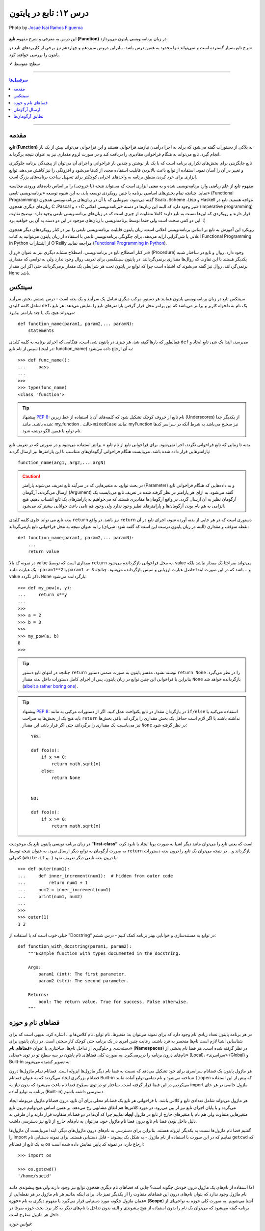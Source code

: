 .. role:: emoji-size

.. meta::
   :description: پایتون به پارسی - کتاب آنلاین و آزاد آموزش زبان برنامه‌نویسی پایتون - درس دوازدهم: تابع در پایتون


.. _lesson-12: 

درس ۱۲: تابع در پایتون
===========================================================

.. figure:: /_static/pages/12-python-function.jpg
    :align: center
    :alt: تابع در پایتون
    :class: page-image

    Photo by `Josue Isai Ramos Figueroa <https://unsplash.com/photos/qvBYnMuNJ9A>`__

این درس به معرفی و شرح مفهوم **تابع (Function)** در زبان برنامه‌نویسی پایتون می‌پردازد.


شرح تابع بسیار گسترده است و نمی‌تواند تنها محدود به همین درس باشد، بنابراین دروس سیزدهم و چهاردهم نیز برخی از کاربردهای تابع در پایتون را بررسی خواهند کرد.



:emoji-size:`✔` سطح: متوسط

----


.. contents:: سرفصل‌ها
    :depth: 2

----


.. _introduction-to-function: 

مقدمه
------

**تابع (Function)** به بلاکی از دستورات گفته می‌شود که برای به اجرا درآمدن نیازمند فراخوانی هستند و این فراخوانی می‌تواند بیش از یک بار انجام گیرد. تابع می‌تواند به هنگام فراخوانی مقادیری را دریافت کند و در صورت لزوم مقداری نیز به عنوان نتیجه برگرداند.

تابع جایگزینی برای بخش‌های تکراری برنامه است که با یک بار نوشتن و چندین بار فراخوانی و اجرای آن می‌توان از پیچیدگی برنامه جلوگیری و تغییر در آن را آسان نمود. استفاده از توابع باعث بالابردن قابلیت استفاده مجدد از کدها می‌شود و افزونگی را نیز کاهش می‌دهد. توابع ابزاری برای خرد کردن منطق برنامه به واحدهای اجرایی کوچکتر برای تسهیل ساخت برنامه‌های بزرگ است.

مفهوم تابع از علم ریاضی وارد برنامه‌نویسی شده و به معنی ابزاری است که می‌تواند نتیجه (یا خروجی) را بر اساس داده‌های ورودی محاسبه نماید. چنانچه تمام بخش‌های اساسی برنامه با چنین رویکردی توسعه یابد، به این شیوه توسعه «برنامه‌نویسی تابعی» (Functional Programming) گفته می‌شود، شیوه‌ایی که با آن در زبان‌های برنامه‌نویسی همچون Scala ،Scheme ،Lisp و Haskell مواجه هستید. تابع در زبان‌های دیگری همچون C ،Pascal و ++C نیز وجود دارد که البته این زبان‌ها در دسته «برنامه‌نویسی اعلانی» (Imperative programming) قرار دارند و رویکردی که این‌ها نسبت به تابع دارند کاملا متفاوت از چیزی است که در زبان‌های برنامه‌نویسی تابعی وجود دارد. توضیح تفاوت این دو کمی سخت است ولی حتما توسط برنامه‌نویسی با زبان‌های موجود در این دو دسته به آن پی خواهید برد. :)

رویکرد این آموزش به تابع بر اساس برنامه‌نویسی اعلانی است. زبان پایتون قابلیت برنامه‌نویسی تابعی را نیز در کنار رویکردهای دیگر همچون اعلانی یا شی‌گرایی ارایه می‌دهد. برای چگونگی برنامه‌نویسی تابعی با استفاده از زبان پایتون می‌توانید به کتاب Functional Programming in Python  از انتشارات O'Reilly مراجعه نمایید (`Functional Programming in Python <http://www.oreilly.com/programming/free/functional-programming-python.csp>`__).

در کنار اصطلاح تابع در برنامه‌نویسی، اصطلاح مشابه دیگری نیز به عنوان «رِوال» (Procedure) وجود دارد. روال و تابع در ساختار شبیه یکدیگر هستند با این تفاوت که روال‌ها مقداری برنمی‌گردانند. در پایتون سینتکسی برای تعریف روال وجود ندارد ولی به توابعی که مقداری برنمی‌گردانند، روال نیز گفته می‌شوند که اشتباه است چرا که توابع در پایتون تحت هر شرایطی یک مقدار برمی‌گردانند حتی اگر این مقدار ``None`` باشد.

.. _python-function-syntax: 

سینتکس
--------

سینتکس تابع در زبان برنامه‌نویسی پایتون همانند هر دستور مرکب دیگری شامل یک سرآیند و یک بدنه است - درس ششم. بخش سرآیند شامل کلمه کلیدی ``def``، یک نام به دلخواه کاربر و پرانتز‌ می‌باشد که این پرانتز‌ محل قرار گرفتن پارامترهای تابع را نمایش می‌دهد. هر تابع می‌تواند هیچ، یک یا چند پارامتر بپذیرد::

    def function_name(param1, param2,... paramN):
        statements

همانطور که بارها گفته شد، هر چیزی در پایتون شی است، هنگامی که اجرای برنامه به کلمه کلیدی ``def`` می‌رسد، ابتدا یک شی تابع ایجاد و سپس از نام تابع (در اینجا: function_name) به آن ارجاع داده می‌شود::

    >>> def func_name():
    ...     pass
    ... 
    >>>
    >>> type(func_name)
    <class 'function'>

.. tip:: 
    پیشنهاد `PEP 8 <http://www.python.org/dev/peps/pep-0008>`__: نام تابع از حروف کوچک تشکیل شود که کلمه‌های آن با استفاده از خط زیرین (Underscores) از یکدیگر جدا شده باشند. مانند: my_function . حالت ``mixedCase`` مانند: myFunction نیز صحیح می‌باشد به شرط آنکه در سراسر کدها نام توابع با همین الگو نوشته شود.

بدنه تا زمانی که تابع فراخوانی نگردد، اجرا نمی‌شود. برای فراخوانی تابع از نام تابع + پرانتز استفاده می‌شود و در صورتی که در تعریف تابع پارامترهایی قرار داده شده باشد، می‌بایست هنگام فراخوانی آرگومان‌های متناسب با این پارامترها نیز ارسال گردند::

    function_name(arg1, arg2,... argN)


.. caution:: 
    در بحث توابع، به متغیرهایی که در سرآیند تابع تعریف می‌شوند پارامتر (Parameter) و به داده‌هایی که هنگام فراخوانی تابع ارسال می‌گردند، آرگومان (Argument) گفته می‌شود. به ازای هر پارامتر در نظر گرفته شده در تعریف تابع می‌بایست یک آرگومان نظیر به آن ارسال گردد. در واقع آرگومان‌ها مقادیری هستند که می‌خواهیم به پارامترهای یک تابع انتساب دهیم. هیچ الزامی به هم نام بودن آرگومان‌ها و پارامترهای نظیر وجود ندارد ولی وجود هم نامی باعث خوانایی بیشتر کد می‌شود.



بدنه تابع می تواند حاوی کلمه کلیدی ``return`` نیز باشد. در واقع ``return`` دستوری است که در هر جایی از بدنه آورده شود، اجرای تابع در آن نقطه متوقف و مقداری (البته در زبان پایتون درست این است که گفته شود: شی‌ای) را به عنوان نتیجه به محل فراخوانی تابع بازمی‌گرداند::

    def function_name(param1, param2,... paramN):
        ...
        return value

در نمونه کد بالا value مقداری است که توسط ``return`` به محل فراخوانی بازگردانده می‌شود. value می‌تواند صراحتا یک مقدار نباشد بلکه یک عبارت مانند : ``param1**2`` یا ``param1 > 3`` و... باشد که در این صورت ابتدا حاصل عبارت ارزیابی و سپس بازگردانده می‌شود. چنانچه value ذکر نگردد، ``None`` بازگردانده می‌شود::

    >>> def my_pow(x, y):
    ...     return x**y
    ... 
    >>> 
    >>> a = 2
    >>> b = 3
    >>> 
    >>> my_pow(a, b)
    8
    >>>

.. tip:: 

    چنانچه در انتهای تابع دستور ``return`` نوشته نشود، مفسر پایتون به صورت ضمنی دستور ``return None`` را در نظر می‌گیرد. بنابراین با فراخوانی این چنین توابع در زبان پایتون، پس از اجرای کامل دستورات داخل بدنه مقدار ``None`` بازگردانده خواهد شد (`albeit a rather boring one <https://docs.python.org/3/tutorial/controlflow.html#defining-functions>`__).

.. tip:: 
    پیشنهاد `PEP 8 <http://www.python.org/dev/peps/pep-0008>`__: در بازگردان مقدار در تابع یکنواخت عمل کنید. اگر از دستورات مرکبی به مانند ``if/else`` استفاده می‌کنید یا باید هیچ یک از بخش‌ها به صراحت ``return`` نداشته باشند یا اگر لازم است حداقل یک بخش مقداری را برگرداند، باقی بخش‌ها نیز می‌بایست یک مقداری را برگردانند حتی اگر قرار باشد این مقدار ``None`` در نظر گرفته شود::

      YES:
      
      def foo(x):
          if x >= 0:
              return math.sqrt(x)
          else:
              return None


      NO:
    
      def foo(x):
          if x >= 0:
              return math.sqrt(x)

در زبان برنامه نویسی پایتون تابع یک موجودیت **”first-class“** است که یعنی تابع را می‌توان مانند دیگر اشیا به صورت پویا ایجاد یا نابود کرد، به صورت آرگومان به توابع دیگر ارسال نمود، به عنوان نتیجه توسط ``return`` بازگرداند و... در نتیجه می‌توان یک تابع را درون بدنه دستورات کنترلی (``while`` ،``if`` و...) یا درون بدنه تابعی دیگر تعریف نمود::

   >>> def outer(num1):
   ...     def inner_increment(num1):  # hidden from outer code
   ...         return num1 + 1
   ...     num2 = inner_increment(num1)
   ...     print(num1, num2)
   ... 
   >>> 
   >>> outer(1)
   1 2


خیلی خوب است که با استفاده از ”Docstring“ در توابع به مستندسازی و خوانایی بهتر برنامه کمک کنیم - درس ششم::


    def function_with_docstring(param1, param2):
        """Example function with types documented in the docstring.

        Args:
            param1 (int): The first parameter.
            param2 (str): The second parameter.

        Returns:
            bool: The return value. True for success, False otherwise.
        """
    

.. _python-namespaces-scope: 

فضاهای نام و حوزه
------------------

در هر برنامه پایتون تعداد زیادی نام وجود دارد که برای نمونه می‌توان به: متغیرها، نام توابع، نام کلاس‌ها و... اشاره کرد. بدیهی است که برای شناسایی اشیا لازم است نام‌ها منحصر به فرد باشند، رعایت چنین امری در یک برنامه حتی کوچک کار سختی است. در زبان پایتون برای دسته‌بندی و جلوگیری از تداخل نام‌ها، ساختاری با عنوان «**فضاهای نام**» (**Namespaces**) در نظر گرفته شده است. هر فضا نام بخشی از نام‌های درون برنامه را دربر‌می‌گیرد. به صورت کلی فضاهای نام پایتون در سه سطح تو در توی «محلی» (Local)، «سراسری» (Global) و Built-in به تصویر کشیده می‌شوند:

.. image:: /_static/lessons/l12-nested-namespaces-python.jpg
    :align: center

هر ماژول پایتون یک فضانام سراسری برای خود تشکیل می‌دهد که نسبت به فضا نام دیگر ماژول‌ها ایزوله است. فضانام تمام ماژول‌ها درون فضانام بزرگتری ایجاد می‌گردند که به عنوان فضانام Built-in شناخته می‌شود و نام تمامی توابع آماده مانند ``()open`` که پیش از این استفاده می‌کردیم در این فضا قرار گرفته است. ساختار تو در توی سطوح فضا نام باعث می‌شود که بدون نیاز به import ماژول خاصی در هر جای برنامه به توابع آماده (Built-in) دسترسی داشته باشیم.

هر ماژول می‌تواند شامل تعدادی تابع و کلاس باشد. با فراخوانی هر تابع یک فضانام محلی برای آن تابع، درون فضانام ماژول مربوطه ایجاد می‌گردد و با پایان اجرای تابع نیز از بین می‌رود، در مورد کلاس‌ها هم اتفاق مشابهی رخ می‌دهد. بر همین اساس می‌توانیم درون تابع متغیرهایی متفاوت ولی هم نام با متغیرهای خارج از تابع در ماژول **ایجاد** نماییم چرا که آن‌ها در دو فضانام متفاوت قرار دارند و از طرفی به دلیل داخل بودن فضا نام تابع درون فضا نام ماژول خود، می‌توان به نام‌های خارج از تابع نیز دسترسی داشت.

گفتیم فضا نام ماژول‌ها نسبت به یکدیگر ایزوله هستند. بنابراین برای دسترسی به نام‌های درون ماژول‌های دیگر، ابتدا می‌بایست آن‌ ماژول‌ها را import نماییم که در این صورت با استفاده از نام ماژول - به شکل یک پیشوند - قابل دستیابی هستند. برای نمونه دستیابی نام ``getcwd`` که به یک تابع از فضانام ``os`` ارجاع دارد، در نمونه کد پایین نمایش داده شده است::


    >>> import os

    >>> os.getcwd()
    '/home/saeid'

اما استفاده از نام‌های یک ماژول درون خودش چگونه است؟ جایی که فضا‌های نام دیگری همچون توابع نیز وجود دارند ولی هیچ پیشوندی مانند نام ماژول وجود ندارد که بتوان نام‌های درون این فضاهای متفاوت را از یکدیگر تمیز داد. برای اینکه بدانیم هر نام ماژول در هر نقطه‌ایی از همان ماژول چگونه مورد دستیابی قرار می‌گیرد با مفهوم دیگری به نام «**حوزه**» (**Scope**) آشنا می‌شویم. به صورت کلی حوزه به نواحی‌ای از برنامه گفته می‌شود که می‌توان یک نام را بدون استفاده از هیچ پیشوندی و البته بدون تداخل با نام‌های دیگر به کار برد. بحث حوزه صرفا در داخل هر ماژول مطرح است.

*قوانین حوزه:*

* بدنه ماژول - منظور نواحی‌ای که خارج از بدنه توابع و کلاس‌ها قرار دارد - **حوزه سراسری** (**Global Scope**) است. توجه داشته باشید که واژه «سراسری» در بحث حوزه (یا فضانام) تنها به سراسر کدهای داخل هر ماژول اشاره دارد و نه سراسر برنامه. به صورت کلی هر جایی از زبان پایتون که واژه سراسری (Global) را شنیدید (یا خواندید) به یاد ماژول بیافتید::

    # This is a global variable
    a = 0

    if a == 0:
        # This is still a global variable
        b = 1

  *در نمونه کد بالا، حوزه تعریف هر دو متغیر a و b از نوع سراسری است. بدنه دستورات کنترلی فاقد یک فضانام جداگانه است و تعریف متغیر در این نواحی از برنامه  درون حوزه سراسری قرار می‌گیرد.*

  | 


* بدنه هر تابع یک **حوزه محلی** (**Local Scope**) است و به صورت پیش‌فرض تمام متغیرهایی که درون توابع ایجاد می‌گردند درون حوزه محلی قرار گرفته‌اند مگر اینکه با استفاده از کلمه‌های کلیدی ``global`` یا ``nonlocal`` مشخص شده باشند. چنانچه بخواهیم درون تابع انتسابی به یکی از نام‌های موجود در حوزه سراسری انجام دهیم، می‌بایست از دستور ``global`` استفاده کنیم. به نمونه کدهای پایین توجه نمایید::

    
    def my_function(c):
        # this is a local variable
        d = 3


  ::

      >>> a = 0
      >>> 
      >>> def my_function():
      ...    a = 3
      ...    print(a)
      ... 
      >>> 
      >>> a
      0
      >>> my_function()
      3
      >>> a
      0
      >>> 

  ::

     >>> a = 0
     >>> 
     >>> def my_function():
     ...     global a
     ...     a = 3
     ...     print(a)
     ... 
     >>> 
     >>> a
     0
     >>> my_function()
     3
     >>> a
     3
     >>> 

  در توابع تو در تو نیز فرقی ندارد، هر تابع که فراخوانی می‌شود فضانامی مجزا برای آن ایجاد می‌شود و حوزه محلی خود را خواهد داشت. دستور ``nonlocal`` در پایتون ۳ ارائه شده است و در توابع تو در تو کاربرد دارد. هنگامی که بخواهیم داخل بدنه تابع درونی انتسابی به نامی تعریف شده در یکی از توابع بیرونی آن انجام دهیم، می‌بایست از این دستور برای مشخص کردن نام مورد نظر استفاده کنیم::

    >>> def outer():
    ...     x = 1
    ...     def inner():
    ...         x = 2
    ...         print("inner:", x)
    ...     inner()
    ...     print("outer:", x)
    ... 
    >>>
    >>> outer()
    inner: 2
    outer: 1
    >>>

  ::

      >>> def outer():
      ...     x = 1
      ...     def inner():
      ...         nonlocal x
      ...         x = 2
      ...         print("inner:", x)
      ...     inner()
      ...     print("outer:", x)
      ... 
      >>>
      >>> outer()
      inner: 2
      outer: 2
      >>>

* وقتی از متغیری استفاده می‌کنیم، مفسر پایتون ابتدا می‌بایست حوزه و فضانام آن را تشخیص دهد تا بتواند شی‌ای که این متغیر به آن ارجاع دارد را پیدا کند. فرض کنیم متغیری درون عبارتی در بدنه یک تابع به کار رفته باشد در این صورت مفسر ابتدا حوزه محلی که متغیر در آن وجود دارد را برای یافتن تعریف متغیر جستجو می‌کند و چنانچه نیابد به سراغ حوزه محلی تابع بیرونی آن - در صورت وجود - می‌رود و همینطور ادامه می‌دهد که در نهایت حوزه سراسری ماژول و پس از آن نیز Built-in را بررسی می‌کند؛ اگر هم به نتیجه‌ایی نرسد یک استثنا ``NameError`` رخ می‌دهد::

    >>> x = 0
    >>> 
    >>> def outer():
    ...     x = 1
    ...     def inner():
    ...         print(x)
    ...     inner()
    ... 
    >>> outer()
    1

  ::

      >>> x = 0
      >>> 
      >>> def outer():
      ...     def inner():
      ...         print(x)
      ...     inner()
      ... 
      >>> outer()
      0


  ::

      >>> x = 0
      >>> 
      >>> def outer():
      ...     def inner():
      ...         print(z)
      ...     inner()
      ... 
      >>> outer()
      Traceback (most recent call last):
        File "<stdin>", line 1, in <module>
        File "<stdin>", line 4, in outer
        File "<stdin>", line 3, in inner
      NameError: name 'z' is not defined
      >>> 


.. _python-passing-arguments: 

ارسال آرگومان
--------------

به صورت خودکار با ارسال آرگومان به تابع، متغیرهایی محلی از انتساب اشیای آرگومان‌ها به اسامی پارامترهای موجود در سرآیند تابع به وجود می‌آیند::

    >>> def f(a):
    ...     print(a*a)
    ... 
    >>> 
    >>> b = 3
    >>> f(b)
    9

*با فراخوانی تابع f در نمونه کد بالا، متغیر محلی a ایجاد می‌گردد که به شی صحیح 3 اشاره دارد.*

توجه داشته باشید که با انتساب شی‌ای جدید به پارامترهای تابع، عملا ارسال آرگومان بی‌تاثیر می‌گردد::

    >>> def f(a):
    ...     a = 2
    ...     print(a*a)
    ... 
    >>> b = 3
    >>> f(b)
    4


**نکته مهم در ارسال آرگومان، توجه به چگونگی آن است!**

در بین زبان‌های برنامه‌نویسی دو شیوه برای ارسال آرگومان‌ رایج است: **”by value“** و **”by reference“**. در شیوه by value یک کپی از مقدار آرگومان به تابع ارسال می‌گردد و در نتیجه با تغییر مقدار پارامتر متناظر در تابع، مقدار آرگومان ارسال شده در خارج از تابع بدون تغییر باقی می‌ماند. به مثال پایتونی پایین توجه نمایید::

    >>> def f(a):
    ...     a = 2
    ...     print(a*a)
    ... 
    >>> b = 3
    >>> f(b)
    4
    >>> b
    3

*همانطور که در نمونه کد بالا قابل مشاهده است، مقدار متغییر b بدون تغییر باقی مانده است.*

ولی در شیوه by reference به جای ارسال یک کپی از مقدار آرگومان، یک ارجاع (reference) از آرگومان به تابع ارسال می‌گردد. می‌توان این‌طور در نظر گرفت که پارامتر متناظر در تابع، همان آرگومان در خارج از تابع است. در نتیجه با تغییر مقدار پارامتر متناظر در تابع، مقدار آرگومان در خارج از تابع نیز تغییر می‌کند. به مثال پایتونی پایین توجه نمایید::

    >>> def f(a):
    ...    a[0] = 3
    ...    print(a)
    ... 
    >>> b = [1, 2]
    >>> f(b)
    [3, 2]
    >>> b
    [3, 2]

این دو از شیوه‌‌های مرسوم در زبان‌های برنامه‌نویسی هستند ولی ارسال پارامتر به صورت خاص در زبان برنامه‌نویسی پایتون چگونه است؟ در پایتون هر چیزی یک شی است و در نتیجه ارسال آرگومان‌ها در هر شرایطی به صورت **”by reference“** انجام می‌پذیرد. 

و اگر سوال شود که علت تفاوت رفتار در دو مثال قبل چیست؟ باید بدانیم که علت به ماهیت اشیای آرگومان‌های ارسالی مربوط است. ارسال اشیای تغییرناپذیر (Immutable) به مانند انواع بولین، اعداد، رشته و توپِل به تابع، باعث بروز رفتاری مشابه با شیوه by value می‌شود ولی در مورد ارسال اشیای تغییرپذیر (Mutable) به مانند انواع لیست، دیکشنری و مجموعه اینگونه نخواهد بود. به تصاویر پایین توجه نمایید:

.. image:: /_static/lessons/l12-python-passing-arguments-01.png
    :align: center

.. image:: /_static/lessons/l12-python-passing-arguments-02.png
    :align: center

اشیای تغییرپذیر در پایتون اشیایی هستند که بدون تغییر ``()id‍‍`` آن‌ها، مقدارشان قابل تغییر است. خروجی تابع ``()id‍‍`` برای هر شی بیانگر شناسه منحصر به فرد آن شی است که در واقع نشانی آن در حافظه نیز می‌باشد [`اسناد پایتون <http://docs.python.org/3/library/functions.html#id>`__] - درس پنجم.

برای جلوگیری از تغییر اشیای تغییرپذیر درون تابع، می‌توان به گونه‌ایی که در درس هشتم گفته شد یک کپی از این نوع اشیا را ایجاد و سپس به صورت آرگومان به تابع ارسال کرد::

    >>> def f(a):
    ...     a[0] = 3
    ...     print(a)
    ... 
    >>> b = [1, 2]
    >>> f(b[:])      # Pass a copy
    [3, 2]
    >>> b
    [1, 2]

در نمونه کد بالا، از آنجایی که تمام اعضای شی لیست متغیر b تماما از انواع تغییرناپذیر هستند، یک کپی سطحی (Shallow Copy) از شی کفایت می‌کند ولی در حالتی غیر از این می‌بایست یک کپی عمیق (Deep Copy) از شی ارسال گردد - درس هشتم.

البته گاهی واقعا نیاز است که مقدار تغییر یافته از متغیری که به تابع ارسال می‌شود را نیز بیرون از تابع هم در اختیار داشته باشیم. برای این منظور در برخی از زبان‌های برنامه‌نویسی امکان ارسال به شیوه by reference بنابر خواست برنامه‌نویس فراهم شده است. برای مثال در زبان php این کار با قرار دادن یک ``&`` در پشت پارامتر مورد نظر انجام می‌پذیرد:

.. code-block:: php
    
    <?php
    function foo(&$var)
    {
        $var++;
    }

    $a=5;
    foo($a);
    // $a is 6 here
    ?>

در پایتون چنین قابلیتی وجود ندارد، حداقل برای اشیای تغییرناپذیر! ولی می‌توان با استفاده از امکان بازگشت چندین شی توسط دستور ``return``، آن را پوشش داد. با استفاده از این شیوه می‌توان هر تعداد از پارمترهای مورد نیاز خود را به خارج از تابع انتقال داد::

    >>> def multiple(x, y):
    ...     x = 2
    ...     y = [3, 4]
    ...     return x, y
    ... 
    >>> X = 1
    >>> Y = [1, 2]
    >>> 
    >>> X, Y = multiple(X, Y)
    >>> 
    >>> X
    2
    >>> Y
    [3, 4]

توجه داشته باشید که در این حالت دستور ``return`` تمام این اشیا را در قالب یک شی توپِل برمی‌گرداند::

    >>> multiple(X, Y)
    (2, [3, 4])


.. _python-matching-arguments: 

تطابق آرگومان‌ها
------------------
پیش‌تر به لزوم همخوانی تعداد آرگومان‌های ارسالی با پارامترهای موجود در سرآیند تابع اشاره شد::

    >>> def f(a, b, c):
    ...     pass
    ... 
    >>>
    >>> f(1, 2)
    Traceback (most recent call last):
      File "<stdin>", line 1, in <module>
    TypeError: f() missing 1 required positional argument: 'c'
    >>> 
    >>> f(1, 2, 3, 4)
    Traceback (most recent call last):
      File "<stdin>", line 1, in <module>
    TypeError: f() takes 3 positional arguments but 4 were given
    >>> 

در ادامه به ارایه انواع سینتکس‌های مورد قبول پایتون در تطابق آرگومان‌ها (Argument Matching) با پارامتر‌های تابع می‌پردازیم:

* سینتکس معمول که تاکنون استفاده می‌کردیم یعنی به صراحت در ازای هر پارامتر یک آرگومان نظیر ارسال گردد. عمل تطابق در این سینتکس بر اساس موقعیت آرگومان‌ها انجام می‌شود که در نتیجه می‌بایست ترتیب آرگومان‌ها، متناظر با ترتیب پارامترها در سرآیند تابع باشد::

    >>> def f(a, b, c):
    ...     print("a= ", a)
    ...     print("b= ", b)
    ...     print("c= ", c)
    ... 
    >>> f(1, 2, 3)
    a=  1
    b=  2
    c=  3
    >>> f("one", 2, [3,33,333])
    a=  one
    b=  2
    c=  [3, 33, 333]
    >>> 


* سینتکس نام=مقدار، در این سینتکس آرگومان‌ها به نام پارامترها انتساب داده می‌شوند و از آنجا که عمل تطابق بر اساس نام پارامترها انجام می‌شود دیگر موقعیت یا ترتیب آرگومان‌ها اهمیتی ندارد::

    >>> def f(a, b, c):
    ...     print(a, b, c)
    ... 
    >>> f(a=1, c=3, b=2)
    1 2 3

  می‌توان از این دو سینتکس به صورت ترکیبی نیز استفاده کرد. فقط باید توجه داشت آرگومان‌هایی که عمل تطابق آن‌ها وابسته به موقعیت است را - با رعایت ترتیب موارد قبل‌تر از آن - در ابتدا قرار دهیم. به مثال پایین توجه نمایید::


      >>> def f(a, b, c):
      ...     print("a= ", a)
      ...     print("b= ", b)
      ...     print("c= ", c)
      ... 
      >>> f(1, c=3, b=2)
      a=  1
      b=  2
      c=  3
      >>> f(1, 2, c=3)
      a=  1
      b=  2
      c=  3
      >>> 


  برای تابع مثال بالا، حالت‌های فراخوانی پایین نادرست هستند::

      >>> f(c=3, b=2, 1)
        File "<stdin>", line 1
      SyntaxError: positional argument follows keyword argument

      >>> f(a=1, 2, c=3)
        File "<stdin>", line 1
      SyntaxError: positional argument follows keyword argument

      >>> f(a=1, 2, 3)
        File "<stdin>", line 1
      SyntaxError: positional argument follows keyword argument

      >>> f(2, a=1, c=3)
      Traceback (most recent call last):
        File "<stdin>", line 1, in <module>
      TypeError: f() got multiple values for argument 'a'


* سینتکس ``iterable*``، در این سینتکس یک شی از نوع تکرارپذیر (iterable - درس نهم) مانند انواع رشته، توپِل، لیست و... که توسط یک کاراکتر ستاره ``*‍‍`` نشانه‌گذاری شده است، به تابع ارسال می‌گردد. در این صورت بر اساس ترتیب موقعیت، اعضای درون شی تکرارپذیر به پارامتر‌های تابع اختصاص می‌یابند::

    >>> def f(a, b, c):
    ...     print("a= ", a)
    ...     print("b= ", b)
    ...     print("c= ", c)
    ... 
    >>> 
    >>>my_list = [1, 2, 3]
    >>>
    >>> f(*my_list)
    a=  1
    b=  2
    c=  3
    >>>
    >>> my_list_2 = [1, 2, 3, 4]
    >>>
    >>> f(*my_list_2)
    Traceback (most recent call last):
      File "<stdin>", line 1, in <module>
    TypeError: f() takes 3 positional arguments but 4 were given
    >>> 



* سینتکس ``dict**``، در این سینتکس یک شی دیکشنری که توسط دو کاراکتر ستاره ``**`` نشانه‌گذاری شده است به تابع ارسال می‌شود. کلید‌های این شی دیکشنری می‌بایست هم‌نام با پارامترهای تعریف شده در سرآیند تابع باشند. پس از فراخوانی تابع، این شی دیکشنری باز می‌شود و بر اساس نام کلید در جفت‌های کلید:مقدار درون آن، پارامترهای تابع مقداردهی می‌شوند::

    >>> def f(a, b, c):
    ...     print(a, b, c)
    ... 
    >>> b = {'a':1, 'c':3, 'b':2}
    >>> f(**b)
    1 2 3

**این چهار سینتکس بر تعیین آرگومان‌ها در هنگام فراخوانی تابع بحث می‌کردند و در تمام آن‌ها می‌بایست تعداد آرگومان‌های ارسالی با تعداد پارامترهای تعریف شده در سرآیند تابع برابر باشد و البته بدیهی است که در دو سینتکس پایانی لازم است تعداد اعضای شی تکرارپذیر یا تعداد جفت‌های کلید:مقدار شی دیکشنری با تعداد پارامترهای تابع برابر باشند.**

در ادامه به ارایه سینتکس‌هایی در این زمینه می‌پردازیم که هنگام تعیین پارامترهای تابع نقش دارند.

* **سینتکس معمول** که تاکنون استفاده می‌کردیم یعنی به صراحت تک تک پارامترها را تعریف کنیم::

    >>> def f(a, b, c):
    ...     print(a, b, c)
    ... 
    >>> f(1, 2, 3)
    1 2 3

* **سینتکس تعیین مقدار پیش‌فرض برای پارامترها**. می‌توان هنگام تعیین هر پارامتر در تعریف تابع، مقداری را نیز به آن انتساب داد؛ در این شرایط اگر آرگومانی نظیر با آن پارامتر ارسال نگردد، مقدار پیش‌فرض آن پارامتر در نظر گرفته خواهد شد. به این گونه پارامترها، **اختیاری** نیز گفته می‌شود::

    >>> def chaap(text=None):
    ...     if text:
    ...         print(text)
    ...     else:
    ...         print("Nothing!")
    ... 
    >>>
    >>> chaap("Python :)")
    Python :)
    >>>
    >>> chaap()
    Nothing!
    >>> 

  پارامتر با مقدار پیش‌فرض را می‌توان در کنار پارمترهای اجباری (بدون مقدار پیش‌فرض) تعریف کرد که در این شرایط می‌بایست پارامترهای دارای مقدار پیش‌فرض را در انتها قرار داد::

      >>> def f(a, b=2, c=3):     # a required, b and c optional
              print(a, b, c)


  ::

      >>> f(1)          # Use defaults
      1 2 3

      >>> f(a=1) 
      1 2 3


  ::

      >>> f(1, 4)       # Override defaults
      1 4 3

      >>> f(1, 4, 5) 
      1 4 5

  ::

      >>> f(1, c=6)     # Choose defaults
      1 2 6



* سینتکس ``name*``، تمام آرگومان‌های ارسالی را در قالب یه شی توپِل دریافت می‌کند - این قابلیت در مواقعی که تعداد آرگومان‌های ارسالی متغییر است کمک بزرگی می‌کند::

    >>> def f(*name):
    ...     print(type(name))
    ...     print(name)
    ... 
    >>>

    >>> f(1)
    <class 'tuple'>
    (1,)

    >>> f(1, 2, 3)
    <class 'tuple'>
    (1, 2, 3)


  ::

      >>> def f(a, b=2, *args):
      ...     print("a= ", a)
      ...     print("b= ", b)
      ...     print("args= ", args)
      ... 
      >>>

      >>> f(1)
      a= 1
      b= 2
      args= ()


      >>> f(1, 5)
      a= 1
      b= 5
      args= ()


      >>> f(1, "FF", 3)
      a= 1
      b= FF
      args= (3,)


      >>> f(1, "FF", 3, 4, 5)
      a= 1
      b= FF
      args= (3, 4, 5)


      >>> f()
      Traceback (most recent call last):
        File "<stdin>", line 1, in <module>
      TypeError: f() missing 1 required positional argument: 'a'



  ::

      >>> a_list = [3, (4, 5)]
      >>> 
      >>> f(a_list)
      a= [3, (4, 5)]
      b= 2
      args= ()


  ::

      >>> f(1, 4, [8, 12, 16])
      a= 1
      b= 4
      args= ([8, 12, 16],)

  ::

      >>> a_list = [3, 6, 9, (10, 11)]
      >>> 
      >>> f(*a_list)
      a= 3
      b= 6
      args= (9, (10, 11))
      

  ::
  
      >>> def f(a, *b, c):
      ...     print(a, b, c)
      ... 
      >>> f(a=1, b=2, c=3)
      Traceback (most recent call last):
        File "<stdin>", line 1, in <module>
      TypeError: f() got an unexpected keyword argument 'b'
      >>> 


  توجه داشته باشید که نمی‌توان آرگومان را با استفاده از شیوه **نام=مقدار** به پارامتر ستاره‌دار ارسال کرد.



  **Keyword-Only Arguments** `PEP 3102 <https://www.python.org/dev/peps/pep-3102/>`_

  باید توجه داشت که آرگومان نظیر تمامی پارامترهایی که پس از پارامتر ستاره‌دار قرار گرفته‌اند، می‌بایست به صورت **نام=مقدار** ارسال گردند.


  تابع با سرآیند ``(def f(a, *b, c`` را در نظر بگیرید. در چنین شرایطی که پارامتر ``a`` با استفاده از موقعیت آن مقدار دهی می‌شود و پارامتر ``b`` هر تعداد آرگومان دیگری را دریافت می‌کند،  دیگر برای ارسال آرگومان به پارامتر ``c`` چاره‌ای جز ذکر نام آن باقی نمی‌ماند! ::


      >>> def f(a, *b, c):
      ...     print(a, b, c)
      ...
      >>>
 
      >>> f(1, 2, c=3)
      1 (2,) 3

      >>> f(1, c=3)
      1 () 3

      >>> f(1, 2 ,3 ,4 , 5, c=30)
      1 (2, 3, 4, 5) 30


      >>> f(1)
      Traceback (most recent call last):
        File "<stdin>", line 1, in <module>
      TypeError: f() missing 1 required keyword-only argument: 'c'


      >>> f(1, 2, 3)
      Traceback (most recent call last):
        File "<stdin>", line 1, in <module>
      TypeError: f() missing 1 required keyword-only argument: 'c'


      >>> f(1, 2 ,3 ,4 , 5, c=30, 40)
        File "<stdin>", line 1
      SyntaxError: positional argument follows keyword argument

  ::

    >>> def f(a, *b, c, d=5):
    ...     print(a, b, c, d)
    ... 
    >>>
  
    >>> f(1, 2, 3, c=4)
    1 (2, 3) 4 5
  
    >>> f(1, 2, 3, 4, c=7, d=9)
    1 (2, 3, 4) 7 9


  ::

    >>> # Python 2.x
    >>> def f(a, *b, c):
      File "<stdin>", line 1
        def f(a, *b, c):
                     ^
    SyntaxError: invalid syntax



  در بسط این مبحث لازم است اضافه گردد که می‌توان ارسال آرگومان به برخی پارامترهای یک تابع را ملزم به روش **نام=مقدار** کرد. در این شیوه از کاراکتر ``*`` به عنوان یک پارامتر نشانگر استفاده می‌گردد به این صورت که تمامی پارامترهای بعد از آن تنها می‌بایست به صورت **نام=مقدار** مقداردهی شوند. باید توجه داشت که ``*`` در اینجا پارامتر نبوده و تنها نقش یک نشانگر را دارد::

      >>> def f(a, *, b, c):
      ...     print(a, b, c)
      ... 
     >>> f(1, b=2, c=3)
     1 2 3

     >>> f(1, 2, c=3)
     Traceback (most recent call last):
       File "<stdin>", line 1, in <module>
     TypeError: f() takes 1 positional argument but 2 positional arguments (and 1 keyword-only argument) were given

     >>> f(1, 2, 3)
     Traceback (most recent call last):
       File "<stdin>", line 1, in <module>
     TypeError: f() takes 1 positional argument but 3 were given




* سینتکس ``name**``، تمام آرگومان‌های **کلید:مقدار** ارسالی را در قالب یک شی دیکشنری دریافت می‌کند::

    >>> def f(**name):
    ...     print(type(name))
    ...     print(name)
    ... 
    >>>

    >>> f()
    <class 'dict'>
    {}

    >>> f(a=1)
    <class 'dict'>
    {'a': 1}


  ::

      >>> def f(a, b=2, **kwargs):
      ...     print(a, b, kwargs)
      ... 
      >>> 

      >>> f(1, c=3)
      1 2 {'c': 3}

      >>> f(b=10, a=5, c=15)
      5 10 {'c': 15}


  ::

      >>> def f(a, b=2, *args, **kwargs):
      ...     print(a, b , args, kwargs)
      ... 
      >>>

      >>> f(*[1, 2, 3, 4 ,5], **{"c":7, "d":9})
      1 2 (3, 4, 5) {'d': 9, 'c': 7}

      >>> f(11, 12, 13, 14, 15)
      11 12 (13, 14, 15) {}

      >>> f(b=14, a=7, c=21, d=28)
      7 14 () {'d': 28, 'c': 21}


* Positional-Only Parameters [`PEP 570 <https://www.python.org/dev/peps/pep-0570/>`_]

  از **نسخه 3.8 پایتون** سینتکس جدیدی به پایتون اضافه گردیده است که این امکان را به ما می‌دهد تا بتوانیم تعدادی پارامتر را در تعریف یک تابع مجبور به ارسال آرگومان متناظر آن‌ها بر اساس موقعیت نماییم و به بیانی دیگر امکان ارسال آرگومان به روش **نام=مقدار** را برای آن‌ها غیرفعال سازیم. این سینتکس در مواقعی که نام پارامترها در آینده ممکن است دستخوش تغییر شوند، مفید خواهد بود زیرا در این حالت بخش‌های دیگری از کد برنامه نیاز به تغییر نخواهد داشت.

  در این سینتکس کافی است در تعریف پارامترهای تابع، پس از نام پارامترهای مورد نظر خود از کاراکتر ``/`` به عنوان یک پارامتر نشانگر استفاده نماییم. در این صورت ارسال آرگومان به روش نام=مقدار برای تمامی پارامترهای پیش از ``/`` ممنوع می‌گردد.  باید توجه داشت که ``/`` در اینجا پارامتر نبوده و تنها نقش یک نشانگر را دارد::

      >>> def f(a, /):
      ...     print(a)
      ... 
      >>> f(3)
      3

      >>> f(a=3)
      Traceback (most recent call last):
        File "<stdin>", line 1, in <module>
      TypeError: f() got some positional-only arguments passed as keyword arguments: 'a'
      >>> 

  .. tip:: 
      با توضیحات ارائه شده، در یک تابع با سرآیندی همچون نمونه پایین  ارسال آرگومان برای دو پارامتر ``a`` و ``b`` به روش نام=مقدار ممنوع است (positional-only) و ارسال آرگومان برای دو پارامتر ``c`` و ``d`` می‌تواند با استفاده از هر دو روش نام=مقدار یا موقعیت باشد (positional or keyword) و همچنین ارسال آرگومان برای دو پارامتر ``e`` و ``f`` تنها با روش مقدار=نام مجاز خواهد بود (keyword-only)::

              def f(a, b, /, c, d, *, e, f)


|

----

:emoji-size:`😊` امیدوارم مفید بوده باشه



